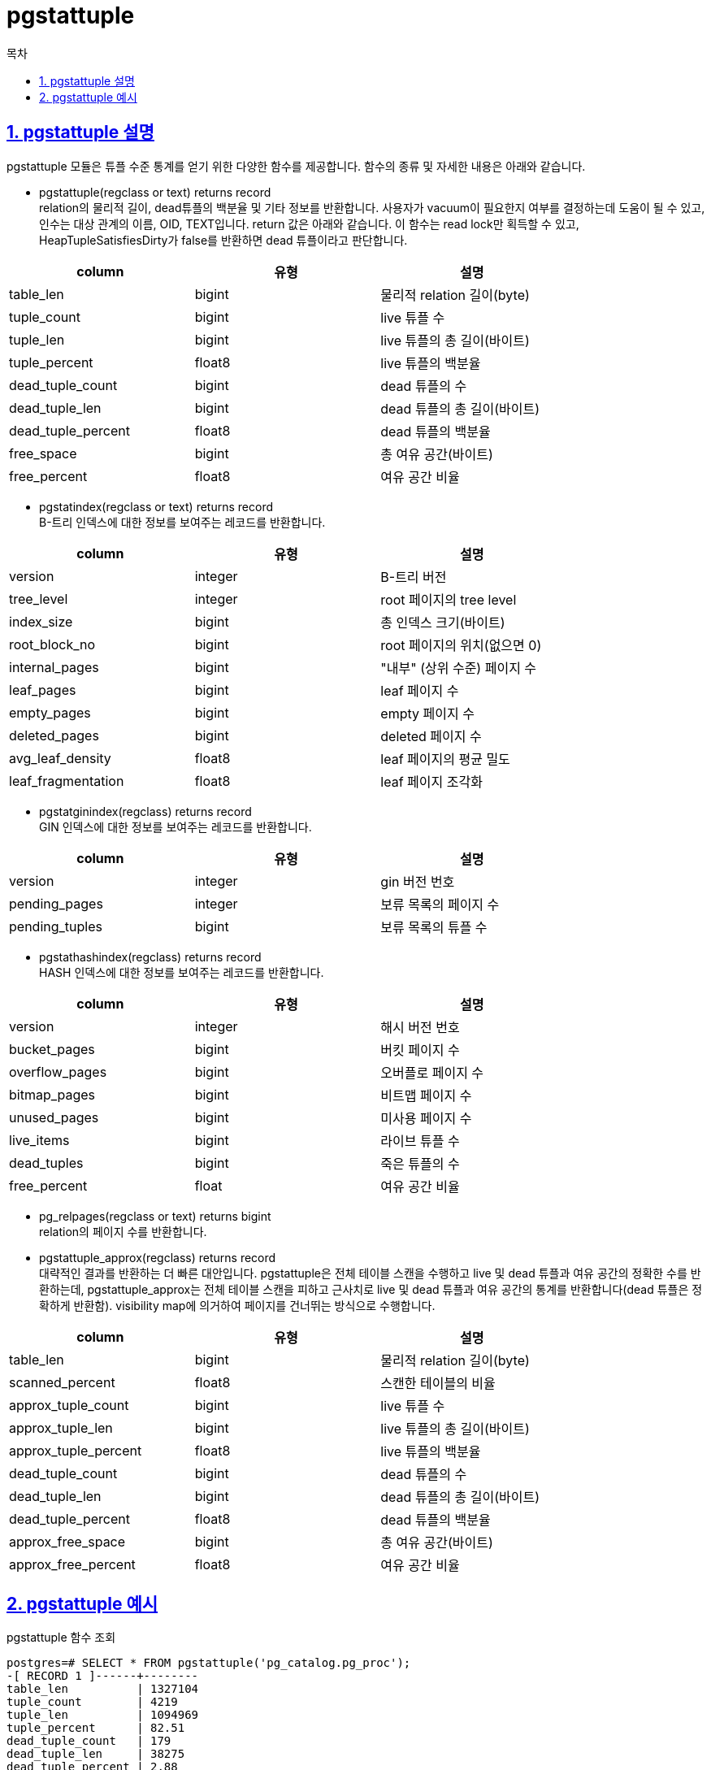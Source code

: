 = pgstattuple
:toc: 
:toc-title: 목차
:sectlinks:
:sectnums:

== pgstattuple 설명
pgstattuple 모듈은 튜플 수준 통계를 얻기 위한 다양한 함수를 제공합니다. 함수의 종류 및 자세한 내용은 아래와 같습니다.

* pgstattuple(regclass or text) returns record +
relation의 물리적 길이, dead튜플의 백분율 및 기타 정보를 반환합니다. 사용자가 vacuum이 필요한지 여부를 결정하는데 도움이 될 수 있고, 인수는 대상 관계의 이름, OID, TEXT입니다.
return 값은 아래와 같습니다. 이 함수는 read lock만 획득할 수 있고, HeapTupleSatisfiesDirty가 false를 반환하면 dead 튜플이라고 판단합니다.

[width="80%",cols="3*",options="header"]
|===
|column | 유형 | 설명
|table_len | bigint | 물리적 relation 길이(byte)
|tuple_count | bigint |	live 튜플 수
|tuple_len | bigint | live 튜플의 총 길이(바이트)
|tuple_percent | float8 | live 튜플의 백분율
|dead_tuple_count | bigint | dead 튜플의 수
|dead_tuple_len | bigint | dead 튜플의 총 길이(바이트)
|dead_tuple_percent | float8 | dead 튜플의 백분율
|free_space | bigint | 총 여유 공간(바이트)
|free_percent | float8 | 여유 공간 비율
	
|===

* pgstatindex(regclass or text) returns record +
B-트리 인덱스에 대한 정보를 보여주는 레코드를 반환합니다.

[width="80%",cols="3*",options="header"]
|===
|column | 유형 | 설명
|version | integer | B-트리 버전
|tree_level	| integer | root 페이지의 tree level
|index_size	| bigint | 총 인덱스 크기(바이트)
|root_block_no | bigint | root 페이지의 위치(없으면 0)
|internal_pages | bigint | "내부" (상위 수준) 페이지 수
|leaf_pages	| bigint | leaf 페이지 수
|empty_pages | bigint | empty 페이지 수
|deleted_pages | bigint | deleted 페이지 수
|avg_leaf_density | float8 | leaf 페이지의 평균 밀도
|leaf_fragmentation | float8 | leaf 페이지 조각화

|===

* pgstatginindex(regclass) returns record +
GIN 인덱스에 대한 정보를 보여주는 레코드를 반환합니다.

[width="80%",cols="3*",options="header"]
|===
|column | 유형 | 설명
|version | integer | gin 버전 번호
|pending_pages | integer | 보류 목록의 페이지 수
|pending_tuples | bigint | 보류 목록의 튜플 수

|===

* pgstathashindex(regclass) returns record + 
HASH 인덱스에 대한 정보를 보여주는 레코드를 반환합니다.

[width="80%",cols="3*",options="header"]
|===
|column | 유형 | 설명
|version | integer | 해시 버전 번호
|bucket_pages | bigint | 버킷 페이지 수
|overflow_pages | bigint | 오버플로 페이지 수
|bitmap_pages | bigint | 비트맵 페이지 수
|unused_pages |	bigint | 미사용 페이지 수
|live_items | bigint | 라이브 튜플 수
|dead_tuples | bigint | 죽은 튜플의 수
|free_percent | float | 여유 공간 비율

|===

* pg_relpages(regclass or text) returns bigint + 
relation의 페이지 수를 반환합니다.

* pgstattuple_approx(regclass) returns record +
대략적인 결과를 반환하는 더 빠른 대안입니다. pgstattuple은 전체 테이블 스캔을 수행하고 live 및 dead 튜플과 여유 공간의 정확한 수를 반환하는데, pgstattuple_approx는 전체 테이블 스캔을 피하고 근사치로 live 및 dead 튜플과 여유 공간의 통계를 반환합니다(dead 튜플은 정확하게 반환함). visibility map에 의거하여 페이지를 건너뛰는 방식으로 수행합니다.

[width="80%",cols="3*",options="header"]
|===
|column | 유형 | 설명
|table_len | bigint | 물리적 relation 길이(byte)
|scanned_percent | float8 | 스캔한 테이블의 비율
|approx_tuple_count | bigint |	live 튜플 수
|approx_tuple_len | bigint | live 튜플의 총 길이(바이트)
|approx_tuple_percent | float8 | live 튜플의 백분율
|dead_tuple_count | bigint | dead 튜플의 수
|dead_tuple_len | bigint | dead 튜플의 총 길이(바이트)
|dead_tuple_percent | float8 | dead 튜플의 백분율
|approx_free_space | bigint | 총 여유 공간(바이트)
|approx_free_percent | float8 | 여유 공간 비율
	
|===

== pgstattuple 예시
pgstattuple 함수 조회
[source, sql]
----
postgres=# SELECT * FROM pgstattuple('pg_catalog.pg_proc'); 
-[ RECORD 1 ]------+--------
table_len          | 1327104
tuple_count        | 4219
tuple_len          | 1094969
tuple_percent      | 82.51
dead_tuple_count   | 179
dead_tuple_len     | 38275
dead_tuple_percent | 2.88
free_space         | 155716
free_percent       | 11.73
----

pgstatindex 함수 조회
[source, sql]
----
SELECT * FROM pgstatindex('pg_cast_oid_index'); 
-[ RECORD 1 ]------+------
version            | 4
tree_level         | 0
index_size         | 16384
root_block_no      | 1
internal_pages     | 0
leaf_pages         | 1
empty_pages        | 0
deleted_pages      | 0
avg_leaf_density   | 68.74
leaf_fragmentation | 0
----

pgstatginindex 함수 조회
[source, sql]
----
postgres=# select * from pgstatginindex('test_ginidx');
-[ RECORD 1 ]--+--
version        | 2
pending_pages  | 0
pending_tuples | 0
----

pgstathashindex 함수 조회
[source, sql]
----
postgres=# select * from pgstathashindex('test_hashidx');
-[ RECORD 1 ]--+----
version        | 4
bucket_pages   | 4
overflow_pages | 0
bitmap_pages   | 1
unused_pages   | 0
live_items     | 0
dead_items     | 0
free_percent   | 100
----

pgstattuple_approx 함수 조회
[source, sql]
----
postgres=# SELECT * FROM pgstattuple_approx('pg_catalog.pg_proc'::regclass);
-[ RECORD 1 ]--------+------------------
table_len            | 1335296
scanned_percent      | 48
approx_tuple_count   | 3429
approx_tuple_len     | 1140904
approx_tuple_percent | 85.44202933282209
dead_tuple_count     | 179
dead_tuple_len       | 38275
dead_tuple_percent   | 2.866405650881902
approx_free_space    | 142620
approx_free_percent  | 10.68077789493865
----
